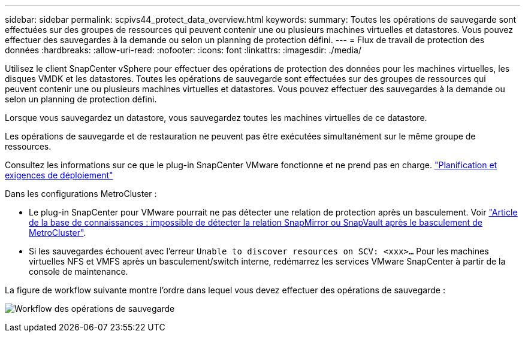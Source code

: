 ---
sidebar: sidebar 
permalink: scpivs44_protect_data_overview.html 
keywords:  
summary: Toutes les opérations de sauvegarde sont effectuées sur des groupes de ressources qui peuvent contenir une ou plusieurs machines virtuelles et datastores. Vous pouvez effectuer des sauvegardes à la demande ou selon un planning de protection défini. 
---
= Flux de travail de protection des données
:hardbreaks:
:allow-uri-read: 
:nofooter: 
:icons: font
:linkattrs: 
:imagesdir: ./media/


[role="lead"]
Utilisez le client SnapCenter vSphere pour effectuer des opérations de protection des données pour les machines virtuelles, les disques VMDK et les datastores. Toutes les opérations de sauvegarde sont effectuées sur des groupes de ressources qui peuvent contenir une ou plusieurs machines virtuelles et datastores. Vous pouvez effectuer des sauvegardes à la demande ou selon un planning de protection défini.

Lorsque vous sauvegardez un datastore, vous sauvegardez toutes les machines virtuelles de ce datastore.

Les opérations de sauvegarde et de restauration ne peuvent pas être exécutées simultanément sur le même groupe de ressources.

Consultez les informations sur ce que le plug-in SnapCenter VMware fonctionne et ne prend pas en charge.
link:scpivs44_deployment_planning_and_requirements.html["Planification et exigences de déploiement"]

Dans les configurations MetroCluster :

* Le plug-in SnapCenter pour VMware pourrait ne pas détecter une relation de protection après un basculement. Voir https://kb.netapp.com/Advice_and_Troubleshooting/Data_Protection_and_Security/SnapCenter/Unable_to_detect_SnapMirror_or_SnapVault_relationship_after_MetroCluster_failover["Article de la base de connaissances : impossible de détecter la relation SnapMirror ou SnapVault après le basculement de MetroCluster"^].
* Si les sauvegardes échouent avec l'erreur `Unable to discover resources on SCV: <xxx>…` Pour les machines virtuelles NFS et VMFS après un basculement/switch interne, redémarrez les services VMware SnapCenter à partir de la console de maintenance.


La figure de workflow suivante montre l'ordre dans lequel vous devez effectuer des opérations de sauvegarde :

image:scpivs44_image13.png["Workflow des opérations de sauvegarde"]
